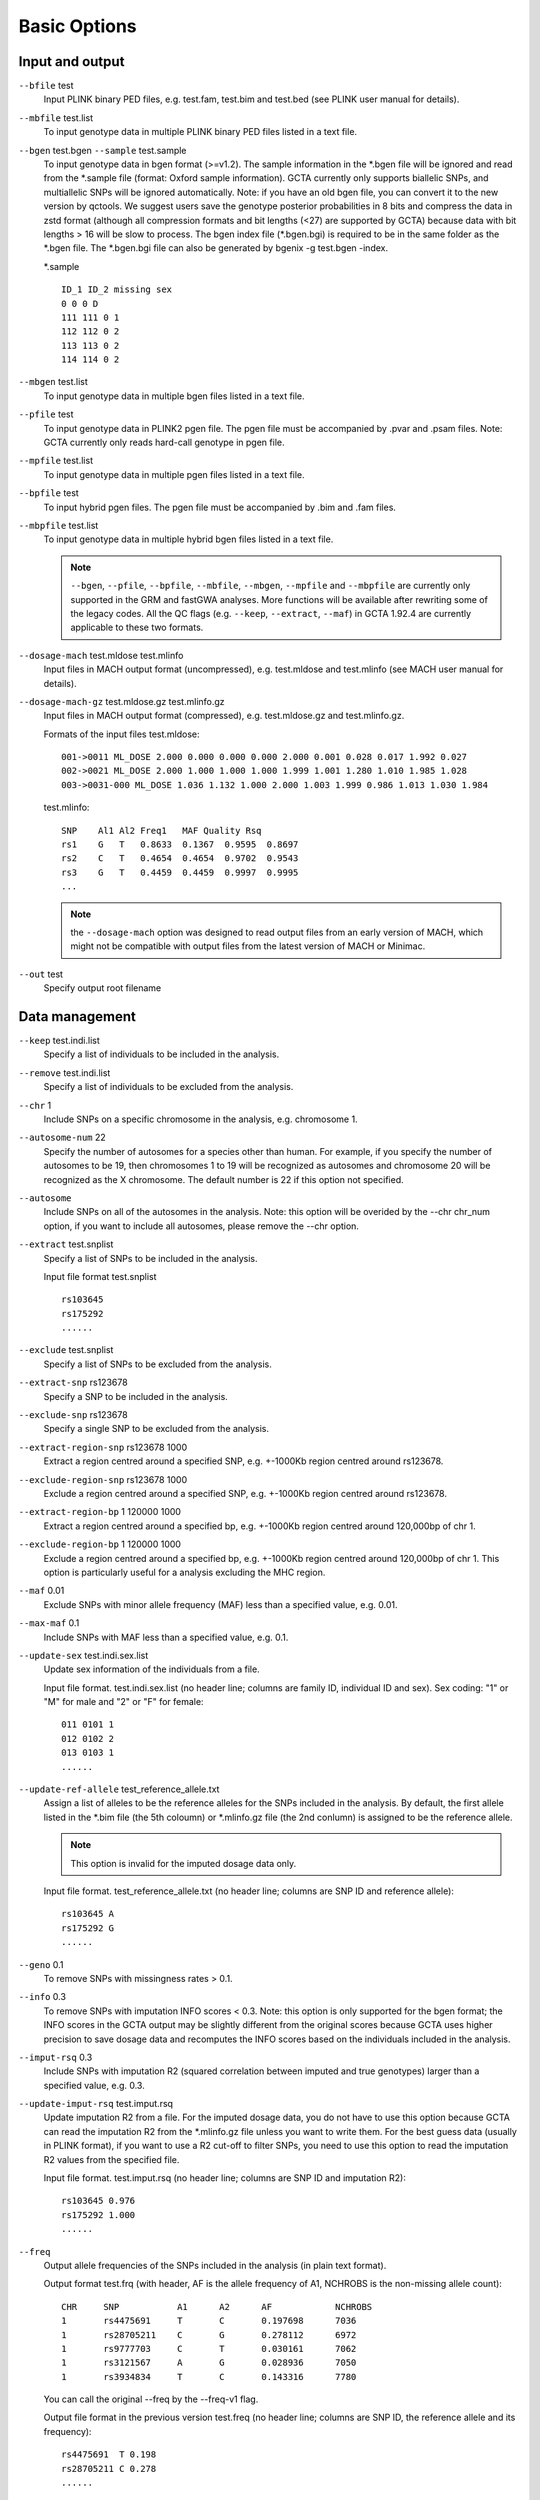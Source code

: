 Basic Options
=================

Input and output
-----------------------

``--bfile`` test
    Input PLINK binary PED files, e.g. test.fam, test.bim and test.bed (see PLINK user manual for details).

``--mbfile`` test.list
    To input genotype data in multiple PLINK binary PED files listed in a text file.  

``--bgen`` test.bgen ``--sample`` test.sample
    To input genotype data in bgen format (>=v1.2). The sample information in the \*.bgen file will be ignored and read from the \*.sample file (format: Oxford sample information). GCTA currently only supports biallelic SNPs, and multiallelic SNPs will be ignored automatically. Note: if you have an old bgen file, you can convert it to the new version by qctools. We suggest users save the genotype posterior probabilities in 8 bits and compress the data in zstd format (although all compression formats and bit lengths (<27) are supported by GCTA) because data with bit lengths > 16 will be slow to process. The bgen index file (\*.bgen.bgi) is required to be in the same folder as the \*.bgen file. The \*.bgen.bgi file can also be generated by bgenix -g test.bgen -index.


    \*.sample ::
        
        ID_1 ID_2 missing sex
        0 0 0 D
        111 111 0 1
        112 112 0 2
        113 113 0 2
        114 114 0 2

``--mbgen`` test.list
    To input genotype data in multiple bgen files listed in a text file.

``--pfile`` test
    To input genotype data in PLINK2 pgen file. The pgen file must be accompanied by .pvar and .psam files. Note: GCTA currently only reads hard-call genotype in pgen file.

``--mpfile`` test.list
    To input genotype data in multiple pgen files listed in a text file.

``--bpfile`` test
    To input hybrid pgen files. The pgen file must be accompanied by .bim and .fam files. 

``--mbpfile`` test.list
    To input genotype data in multiple hybrid bgen files listed in a text file.

    .. note::

        ``--bgen``, ``--pfile``, ``--bpfile``, ``--mbfile``, ``--mbgen``, ``--mpfile`` and ``--mbpfile`` are currently only supported in the GRM and fastGWA analyses. More functions will be available after rewriting some of the legacy codes. All the QC flags (e.g. ``--keep``, ``--extract``, ``--maf``) in GCTA 1.92.4 are currently applicable to these two formats.

``--dosage-mach`` test.mldose test.mlinfo
     Input files in MACH output format (uncompressed), e.g. test.mldose and test.mlinfo (see MACH user manual for details).

``--dosage-mach-gz`` test.mldose.gz test.mlinfo.gz
    Input files in MACH output format (compressed), e.g. test.mldose.gz and test.mlinfo.gz.

    Formats of the input files test.mldose: ::

        001->0011 ML_DOSE 2.000 0.000 0.000 0.000 2.000 0.001 0.028 0.017 1.992 0.027  
        002->0021 ML_DOSE 2.000 1.000 1.000 1.000 1.999 1.001 1.280 1.010 1.985 1.028
        003->0031-000 ML_DOSE 1.036 1.132 1.000 2.000 1.003 1.999 0.986 1.013 1.030 1.984

    test.mlinfo: ::
        
        SNP    Al1 Al2 Freq1   MAF Quality Rsq
        rs1    G   T   0.8633  0.1367  0.9595  0.8697
        rs2    C   T   0.4654  0.4654  0.9702  0.9543
        rs3    G   T   0.4459  0.4459  0.9997  0.9995
        ...

    .. note::

        the ``--dosage-mach`` option was designed to read output files from an early version of MACH, which might not be compatible with output files from the latest version of MACH or Minimac.

``--out`` test
    Specify output root filename




Data management
-----------------------

``--keep`` test.indi.list
    Specify a list of individuals to be included in the analysis.

``--remove`` test.indi.list
    Specify a list of individuals to be excluded from the analysis.

``--chr`` 1
    Include SNPs on a specific chromosome in the analysis, e.g. chromosome 1.

``--autosome-num`` 22
    Specify the number of autosomes for a species other than human. For example, if you specify the number of autosomes to be 19, then chromosomes 1 to 19 will be recognized as autosomes and chromosome 20 will be recognized as the X chromosome. The default number is 22 if this option not specified. 


``--autosome``
    Include SNPs on all of the autosomes in the analysis. Note: this option will be overided by the --chr chr_num option, if you want to include all autosomes, please remove the --chr option. 

``--extract`` test.snplist
    Specify a list of SNPs to be included in the analysis. 

    Input file format  test.snplist ::

        rs103645
        rs175292
        ......

``--exclude`` test.snplist
    Specify a list of SNPs to be excluded from the analysis.

``--extract-snp`` rs123678
    Specify a SNP to be included in the analysis.

``--exclude-snp`` rs123678
    Specify a single SNP to be excluded from the analysis.

``--extract-region-snp`` rs123678 1000
    Extract a region centred around a specified SNP, e.g. +-1000Kb region centred around rs123678. 

``--exclude-region-snp`` rs123678 1000
    Exclude a region centred around a specified SNP, e.g. +-1000Kb region centred around rs123678. 

``--extract-region-bp`` 1 120000 1000
    Extract a region centred around a specified bp, e.g. +-1000Kb region centred around 120,000bp of chr 1. 

``--exclude-region-bp`` 1 120000 1000
    Exclude a region centred around a specified bp, e.g. +-1000Kb region centred around 120,000bp of chr 1. This option is particularly useful for a analysis excluding the MHC region.

``--maf`` 0.01
    Exclude SNPs with minor allele frequency (MAF) less than a specified value, e.g. 0.01.

``--max-maf`` 0.1
    Include SNPs with MAF less than a specified value, e.g. 0.1.

``--update-sex`` test.indi.sex.list
    Update sex information of the individuals from a file.

    Input file format.  test.indi.sex.list (no header line; columns are family ID, individual ID and sex). Sex coding: "1" or "M" for male and "2" or "F" for female: ::

        011 0101 1  
        012 0102 2
        013 0103 1
        ......

``--update-ref-allele`` test_reference_allele.txt
    Assign a list of alleles to be the reference alleles for the SNPs included in the analysis. By default, the first allele listed in the \*.bim file (the 5th coloumn) or \*.mlinfo.gz file (the 2nd conlumn) is assigned to be the reference allele.

    .. note::
            
        This option is invalid for the imputed dosage data only.

    Input file format.  test_reference_allele.txt (no header line; columns are SNP ID and reference allele): ::

        rs103645 A  
        rs175292 G
        ......

``--geno`` 0.1
    To remove SNPs with missingness rates > 0.1.

``--info`` 0.3
    To remove SNPs with imputation INFO scores < 0.3. Note: this option is only supported for the bgen format; the INFO scores in the GCTA output may be slightly different from the original scores because GCTA uses higher precision to save dosage data and recomputes the INFO scores based on the individuals included in the analysis.

``--imput-rsq`` 0.3
    Include SNPs with imputation R2 (squared correlation between imputed and true genotypes) larger than a specified value, e.g. 0.3.

``--update-imput-rsq`` test.imput.rsq
    Update imputation R2 from a file. For the imputed dosage data, you do not have to use this option because GCTA can read the imputation R2 from the \*.mlinfo.gz file unless you want to write them. For the best guess data (usually in PLINK format), if you want to use a R2 cut-off to filter SNPs, you need to use this option to read the imputation R2 values from the specified file. 

    Input file format.  test.imput.rsq (no header line; columns are SNP ID and imputation R2): ::

        rs103645 0.976  
        rs175292 1.000
        ......

``--freq``
    Output allele frequencies of the SNPs included in the analysis (in plain text format).

    Output format test.frq (with header, AF is the allele frequency of A1, NCHROBS is the non-missing allele count): ::
        
        CHR     SNP           A1      A2      AF            NCHROBS
        1       rs4475691     T       C       0.197698      7036
        1       rs28705211    C       G       0.278112      6972
        1       rs9777703     C       T       0.030161      7062
        1       rs3121567     A       G       0.028936      7050
        1       rs3934834     T       C       0.143316      7780

    You can call the original --freq by the --freq-v1 flag. 

    Output file format in the previous version test.freq (no header line; columns are SNP ID, the reference allele and its frequency): ::

        rs4475691  T 0.198  
        rs28705211 C 0.278
        ......

``--update-freq`` test.freq
    Update allele frequencies of the SNPs from a file rather than calculating from the data. The format of the input file is the same as the output format for the option --freq-v1.

``--recodet``
    To output a transposed matrix of the genotype data (SNPs in rows and individuals in columns) in text format (\*.xmat). By default, missing genotypes will be replaced by the expected values. --recodet raw: replacing missing genotypes by NAs. --recodet std: standardizing the genotypes. Note: --recodet supports more formats than --recode.

    \*.xmat: ::
        
        CHR     SNP           POS    A1     A2      AF      NCHROBS 1|11    2|21    3|31    4|41    5|51    6|61
        1       rs4475691    836671  T      C       0.197698        7036    0       0       1       1
        1       rs28705211   890368  C      G       0.278112        6972    0       0       0       1
        1       rs3934834    995669  T      C       0.143316        7780    0       0       0       0
        1       rs3737728    1011278 T      C       0.289266        7844    1       0       0       1
        1       rs6687776    1020428 T      C       0.156593        7842    0       1       1       1

    Columns are chromosome, SNP ID, physical position, the coded allele, the other allele, frequency of the coded allele, the number of non-missing alleles, genotype of FID1|IID1, FID2|IID2…).

``--recode``
    Output SNP genotypes based on additive model (i.e. x coded as 0, 1 or 2) in compressed text format, e.g. test.xmat.gz.

``--recode-nomiss``
    Output SNP genotypes based on additive model without missing data. Missing genotypes are replaced by their expected values i.e. 2p where p is the frequency of the coded allele (also called the reference allele) of a SNP.

``--recode-std``
    Output standardised SNP genotypes without missing data. The standardised genotype is w = (x - 2p) / sqrt[2p(1-p)]. Missing genotypes are replaced by zero.

    Output file format.  test.xmat.gz (The first line contains family ID, individual ID and SNP ID. The second line contains two nonsense words "Reference Allele" and the reference alleles of the SNPs. Missing genotype is represented by "NA"): ::
    
        FID IID rs103645 rs175292
        Reference Allele A G
        011 0101 1 0
        012 0102 2 NA
        013 0103 0 1
        ......

``--make-bed``
    Save the genotype data in PLINK binary PED files (\*.fam, \*.bim and \*.bed).

    Example:

    .. code:: sh
    
        # Convert MACH dosage data to PLINK binary PED format
        gcta64  --dosage-mach  test.mldose.gz  test.mlinfo.gz  --make-bed --out test

    .. note::
    
        The :code:`--dosage-mach` option was designed to read output files from an early version of MACH, which might not be compatible with output files from the latest version of MACH or Minimac.


Multi-thread computing
-------------------------

We have made most of the analyses in GCTA being able to run on multiple threads.

As a rule of thumb, never give thread number larger than the number of CPU cores. Too many threads may also slow down the analysis if the complexity is not large enough.

``--thread-num`` 10
    Specify the number of threads on which the program will be running.

``--threads`` 10
    Same with --thread-num.

.. note::
    Note: GCTA (>=v1.91.4) will try to get thread number from standard OpenMP environment variable OMP_NUM_THREADS, if --thread-num or --threads is not specified.

Examples:
    
.. code:: sh

    gcta64 --bfile test --make-grm --out test --thread-num 10
    gcta64 --reml --grm test --pheno test.pheno --out test --threads 10
